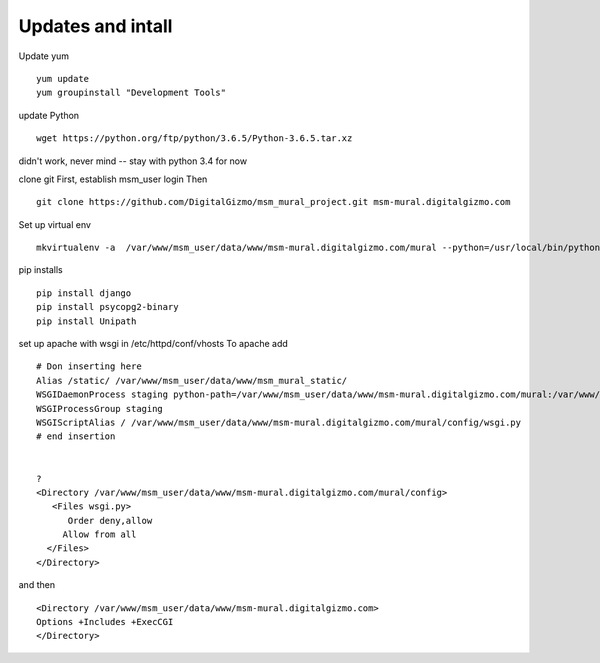 Updates and intall
====================


Update yum
::
	yum update
	yum groupinstall "Development Tools"

update Python
::
	wget https://python.org/ftp/python/3.6.5/Python-3.6.5.tar.xz

didn't work, never mind -- stay with python 3.4 for now

clone git
First, establish msm_user login
Then
::
	
	git clone https://github.com/DigitalGizmo/msm_mural_project.git msm-mural.digitalgizmo.com

Set up virtual env
::
	mkvirtualenv -a  /var/www/msm_user/data/www/msm-mural.digitalgizmo.com/mural --python=/usr/local/bin/python3.4 mural

pip installs
::
	pip install django
	pip install psycopg2-binary
	pip install Unipath

set up apache with wsgi
in /etc/httpd/conf/vhosts
To apache add
::

	# Don inserting here
	Alias /static/ /var/www/msm_user/data/www/msm_mural_static/
	WSGIDaemonProcess staging python-path=/var/www/msm_user/data/www/msm-mural.digitalgizmo.com/mural:/var/www/msm_user/data/.envs/mural/lib/python3.4/site-packages
	WSGIProcessGroup staging
	WSGIScriptAlias / /var/www/msm_user/data/www/msm-mural.digitalgizmo.com/mural/config/wsgi.py
	# end insertion


	?
	<Directory /var/www/msm_user/data/www/msm-mural.digitalgizmo.com/mural/config>
	   <Files wsgi.py>
	      Order deny,allow
	     Allow from all
	  </Files>
	</Directory>

and then
::
	<Directory /var/www/msm_user/data/www/msm-mural.digitalgizmo.com>
        Options +Includes +ExecCGI
	</Directory>

